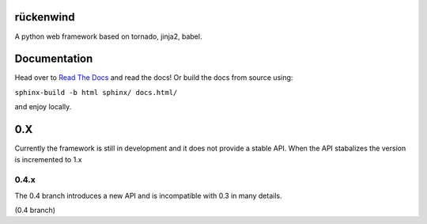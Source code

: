 rückenwind
==========

A python web framework based on tornado, jinja2, babel.


Documentation
=============

Head over to `Read The Docs <http://ruckenwind.readthedocs.org/en/latest/>`_ and read the docs! Or build the docs from source using:

``sphinx-build -b html sphinx/ docs.html/``

and enjoy locally.

0.X
===

Currently the framework is still in development and it does not provide a stable API.  When the API stabalizes the version is incremented to 1.x

0.4.x
-----
The 0.4 branch introduces a new API and is incompatible with 0.3 in many details.


|travis_04|_  (0.4 branch)


.. |travis_04| image:: https://travis-ci.org/FlorianLudwig/rueckenwind.svg?branch=kill_rbus
.. _travis_04: https://travis-ci.org/FlorianLudwig/rueckenwind
